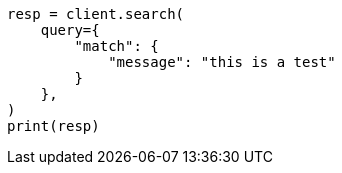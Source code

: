 // This file is autogenerated, DO NOT EDIT
// query-dsl/match-query.asciidoc:161

[source, python]
----
resp = client.search(
    query={
        "match": {
            "message": "this is a test"
        }
    },
)
print(resp)
----
